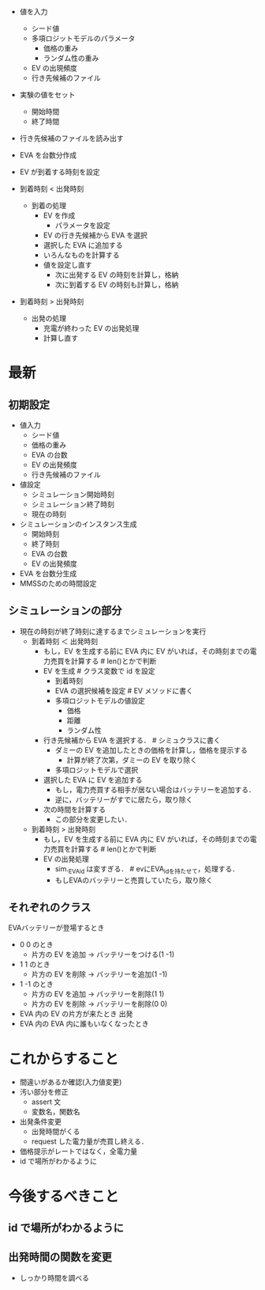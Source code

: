  - 値を入力
   - シード値
   - 多項ロジットモデルのパラメータ
     - 価格の重み
     - ランダム性の重み
   - EV の出現頻度
   - 行き先候補のファイル
 - 実験の値をセット
   - 開始時間
   - 終了時間
 - 行き先候補のファイルを読み出す
 - EVA を台数分作成
 - EV が到着する時刻を設定

 - 到着時刻 < 出発時刻
   - 到着の処理
     - EV を作成
       - パラメータを設定
     - EV の行き先候補から EVA を選択
     - 選択した EVA に追加する
     - いろんなものを計算する
     - 値を設定し直す
       - 次に出発する EV の時刻を計算し，格納
       - 次に到着する EV の時刻も計算し，格納
 - 到着時刻 > 出発時刻
   - 出発の処理
     - 充電が終わった EV の出発処理
    - 計算し直す 


* 最新
** 初期設定
 - 値入力
   - シード値
   - 価格の重み
   - EVA の台数
   - EV の出発頻度
   - 行き先候補のファイル
 - 値設定
   - シミュレーション開始時刻
   - シミュレーション終了時刻
   - 現在の時刻
 - シミュレーションのインスタンス生成
   - 開始時刻
   - 終了時刻
   - EVA の台数
   - EV の出発頻度
 - EVA を台数分生成
 - MMSSのための時間設定

** シミュレーションの部分
 - 現在の時刻が終了時刻に達するまでシミュレーションを実行
   - 到着時刻 ＜ 出発時刻
     - もし，EV を生成する前に EVA 内に EV がいれば，その時刻までの電力売買を計算する  # len()とかで判断   
     - EV を生成                  # クラス変数で id を設定 
       - 到着時刻
       - EVA の選択候補を設定     # EV メソッドに書く
       - 多項ロジットモデルの値設定
         - 価格
         - 距離
         - ランダム性
     - 行き先候補から EVA を選択する．   # シミュクラスに書く
       - ダミーの EV を追加したときの価格を計算し，価格を提示する
         - 計算が終了次第，ダミーの EV を取り除く
       - 多項ロジットモデルで選択
     - 選択した EVA に EV を追加する
       - もし，電力売買する相手が居ない場合はバッテリーを追加する．
       - 逆に，バッテリーがすでに居たら，取り除く
     - 次の時間を計算する
       - この部分を変更したい．
   - 到着時刻 > 出発時刻
     - もし，EV を生成する前に EVA 内に EV がいれば，その時刻までの電力売買を計算する  # len()とかで判断
     - EV の出発処理
       - sim._EVA_id は変すぎる．  # evにEVA_idを持たせて，処理する．
       - もしEVAのバッテリーと売買していたら，取り除く
   
** それぞれのクラス
 EVAバッテリーが登場するとき
  - 0 0 のとき
    - 片方の EV を追加 → バッテリーをつける(1 -1)
  - 1 1 のとき
    - 片方の EV を削除 → バッテリーを追加(1 -1)

  - 1 -1 のとき
    - 片方の EV を追加 → バッテリーを削除(1 1)
    - 片方の EV を削除 → バッテリーを削除(0 0)
    
  - EVA 内の EV の片方が来たとき 出発
  - EVA 内の EVA 内に誰もいなくなったとき

 
 
* これからすること
 - 間違いがあるか確認(入力値変更)
 - 汚い部分を修正
   - assert 文
   - 変数名，関数名

 - 出発条件変更
   - 出発時間がくる
   - request した電力量が売買し終える．
 - 価格提示がレートではなく，全電力量
 - id で場所がわかるように
   
   
* 今後するべきこと
** id で場所がわかるように
** 出発時間の関数を変更
 - しっかり時間を調べる
 
